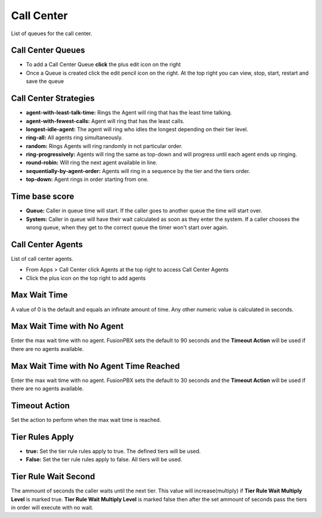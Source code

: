############
Call Center
############

List of queues for the call center.


.. image:: ../_static/images/fusionpbx_call_center1.jpg
        :scale: 85%

Call Center Queues
=====================


.. image:: ../_static/images/fusionpbx_call_center_queue.jpg
        :scale: 85%

*  To add a Call Center Queue **click** the plus edit icon on the right


*  Once a Queue is created click the edit pencil icon on the right.  At the top right you can view, stop, start, restart and save the queue



Call Center Strategies
=========================

.. image:: ../_static/images/applications/call_center/fusionpbx_call_center_strategy.jpg
        :scale: 85%
 

* **agent-with-least-talk-time:**  Rings the Agent will ring that has the least time talking.
* **agent-with-fewest-calls:**  Agent will ring that has the least calls.
* **longest-idle-agent:**  The agent will ring who idles the longest depending on their tier level.
* **ring-all:**  All agents ring simultaneously.
* **random:**  Rings Agents will ring randomly in not particular order.
* **ring-progressively:**  Agents will ring the same as top-down and will progress until each agent ends up ringing.
* **round-robin:**  Will ring the next agent available in line.
* **sequentially-by-agent-order:**  Agents will ring in a sequence by the tier and the tiers order.
* **top-down:**  Agent rings in order starting from one.


Time base score
=================

* **Queue:** Caller in queue time will start.  If the caller goes to another queue the time will start over.
* **System:** Caller in queue will have their wait calculated as soon as they enter the system.  If a caller chooses the wrong queue, when they get to the correct queue the timer won't start over again.


Call Center Agents
====================

List of call center agents.


.. image:: ../_static/images/fusionpbx_call_center_agents.jpg
        :scale: 85%


*  From Apps > Call Center click Agents at the top right to access Call Center Agents
*  Click the plus icon on the top right to add agents


Max Wait Time
==============

A value of 0 is the default and equals an infinate amount of time.  Any other numeric value is calculated in seconds.

Max Wait Time with No Agent
============================

Enter the max wait time with no agent. FusionPBX sets the default to 90 seconds and the **Timeout Action** will be used if there are no agents available. 

Max Wait Time with No Agent Time Reached
=========================================

Enter the max wait time with no agent. FusionPBX sets the default to 30 seconds and the **Timeout Action** will be used if there are no agents available.

Timeout Action
===============

Set the action to perform when the max wait time is reached.

Tier Rules Apply
=================

* **true:** Set the tier rule rules apply to true.  The defined tiers will be used.
* **False:** Set the tier rule rules apply to false.  All tiers will be used.

Tier Rule Wait Second
======================

The ammount of seconds the caller waits until the next tier.  This value will increase(multiply) if **Tier Rule Wait Multiply Level** is marked true.  **Tier Rule Wait Multiply Level** is marked false then after the set ammount of seconds pass the tiers in order will execute with no wait.


